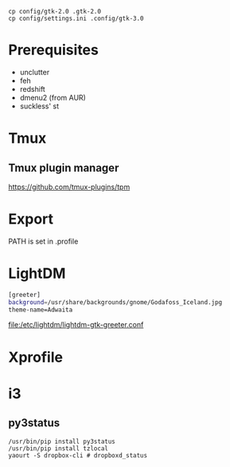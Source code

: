 #+TITLE:
#+AUTHOR: Simon Braß
#+E-MAIL: simon_brass@gmx.de

#+LANGUAGE: uk

#+BEGIN_SRC shell
cp config/gtk-2.0 .gtk-2.0
cp config/settings.ini .config/gtk-3.0
#+END_SRC

* Prerequisites

- unclutter
- feh
- redshift
- dmenu2 (from AUR)
- suckless' st

* Tmux
** Tmux plugin manager
   [[https://github.com/tmux-plugins/tpm]]
* Export

PATH is set in .profile
* LightDM

#+BEGIN_SRC sh
[greeter]
background=/usr/share/backgrounds/gnome/Godafoss_Iceland.jpg 
theme-name=Adwaita
#+END_SRC

[[file:/etc/lightdm/lightdm-gtk-greeter.conf]]

* Xprofile
* i3

** py3status 

#+BEGIN_SRC shell
    /usr/bin/pip install py3status
    /usr/bin/pip install tzlocal
    yaourt -S dropbox-cli # dropboxd_status
#+END_SRC

